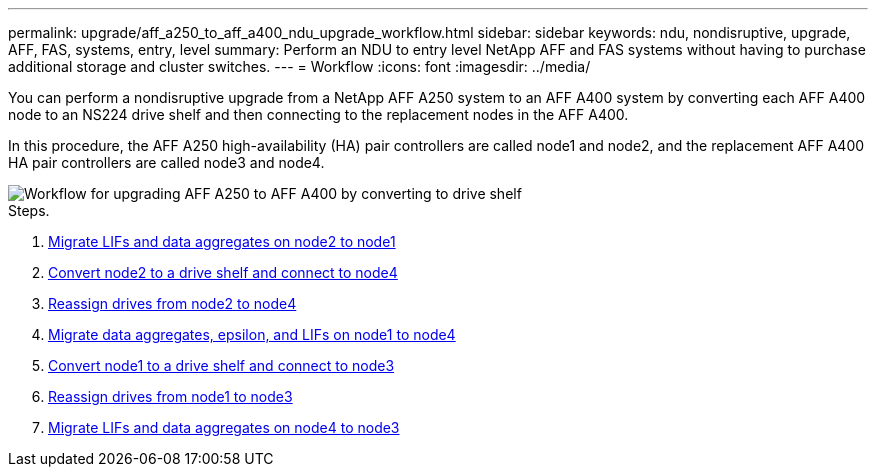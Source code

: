 ---
permalink: upgrade/aff_a250_to_aff_a400_ndu_upgrade_workflow.html
sidebar: sidebar
keywords: ndu, nondisruptive, upgrade, AFF, FAS, systems, entry, level
summary: Perform an NDU to entry level NetApp AFF and FAS systems without having to purchase additional storage and cluster switches.
---
= Workflow
:icons: font
:imagesdir: ../media/

[.lead]
You can perform a nondisruptive upgrade from a NetApp AFF A250 system to an AFF A400 system by converting each AFF A400 node to an NS224 drive shelf and then connecting to the replacement nodes in the AFF A400.

In this procedure, the AFF A250 high-availability (HA) pair controllers are called node1 and node2, and the replacement AFF A400 HA pair controllers are called node3 and node4.

image::../upgrade/media/ndu_upgrade_entry_level_systems.PNG[Workflow for upgrading AFF A250 to AFF A400 by converting to drive shelf]

.Steps. 
. xref:upgrade_migrate_lifs_aggregates_node2_to_node1.adoc[Migrate LIFs and data aggregates on node2 to node1]
. xref:upgrade_convert_node2_drive_shelf_connect_node4.adoc[Convert node2 to a drive shelf and connect to node4]
. xref:upgrade_reassign_drives_node2_to_node4.adoc[Reassign drives from node2 to node4]
. xref:upgrade_migrate_aggregates_epsilon_lifs_node1_node4.adoc[Migrate data aggregates, epsilon, and LIFs on node1 to node4]
. xref:upgrade_convert_node1_drive_shelf_connect_node3.html[Convert node1 to a drive shelf and connect to node3]
. xref:upgrade_reassign_drives_node1_to_node3.adoc[Reassign drives from node1 to node3]
. xref:upgrade_migrate_lIFs_aggregates_node4_node3.adoc[Migrate LIFs and data aggregates on node4 to node3]

// 2023 Feb 1, BURT 1351102